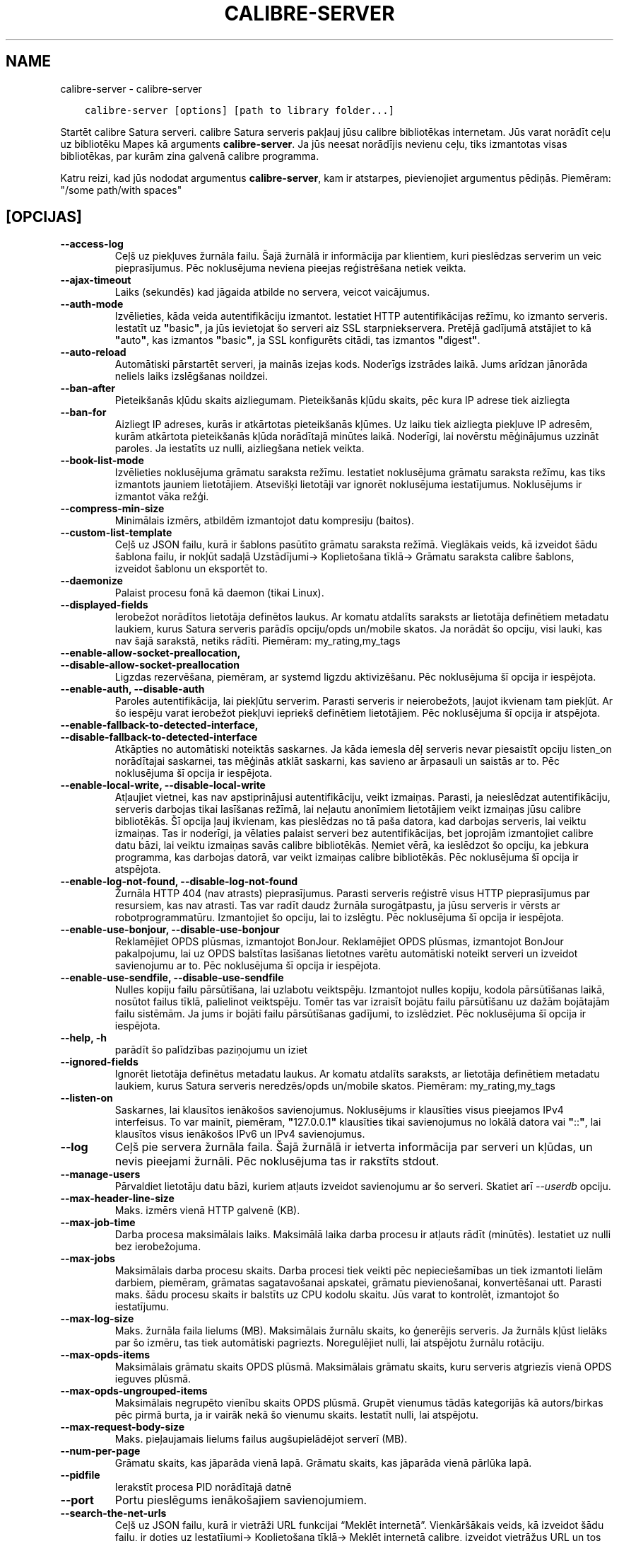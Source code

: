 .\" Man page generated from reStructuredText.
.
.TH "CALIBRE-SERVER" "1" "maijs 02, 2020" "4.15.0" "calibre"
.SH NAME
calibre-server \- calibre-server
.
.nr rst2man-indent-level 0
.
.de1 rstReportMargin
\\$1 \\n[an-margin]
level \\n[rst2man-indent-level]
level margin: \\n[rst2man-indent\\n[rst2man-indent-level]]
-
\\n[rst2man-indent0]
\\n[rst2man-indent1]
\\n[rst2man-indent2]
..
.de1 INDENT
.\" .rstReportMargin pre:
. RS \\$1
. nr rst2man-indent\\n[rst2man-indent-level] \\n[an-margin]
. nr rst2man-indent-level +1
.\" .rstReportMargin post:
..
.de UNINDENT
. RE
.\" indent \\n[an-margin]
.\" old: \\n[rst2man-indent\\n[rst2man-indent-level]]
.nr rst2man-indent-level -1
.\" new: \\n[rst2man-indent\\n[rst2man-indent-level]]
.in \\n[rst2man-indent\\n[rst2man-indent-level]]u
..
.INDENT 0.0
.INDENT 3.5
.sp
.nf
.ft C
calibre\-server [options] [path to library folder...]
.ft P
.fi
.UNINDENT
.UNINDENT
.sp
Startēt calibre Satura serveri. calibre Satura serveris pakļauj jūsu
calibre bibliotēkas internetam. Jūs varat norādīt ceļu uz bibliotēku
Mapes kā arguments \fBcalibre\-server\fP\&. Ja jūs neesat norādījis nevienu ceļu,
tiks izmantotas visas bibliotēkas, par kurām zina galvenā calibre programma.
.sp
Katru reizi, kad jūs nododat argumentus \fBcalibre\-server\fP, kam ir atstarpes, pievienojiet argumentus pēdiņās. Piemēram: "/some path/with spaces"
.SH [OPCIJAS]
.INDENT 0.0
.TP
.B \-\-access\-log
Ceļš uz piekļuves žurnāla failu. Šajā žurnālā ir informācija par klientiem, kuri pieslēdzas serverim un veic pieprasījumus. Pēc noklusējuma neviena pieejas reģistrēšana netiek veikta.
.UNINDENT
.INDENT 0.0
.TP
.B \-\-ajax\-timeout
Laiks (sekundēs) kad jāgaida atbilde no servera, veicot vaicājumus.
.UNINDENT
.INDENT 0.0
.TP
.B \-\-auth\-mode
Izvēlieties, kāda veida autentifikāciju izmantot.   Iestatiet HTTP autentifikācijas režīmu, ko izmanto serveris. Iestatīt uz \fB"\fPbasic\fB"\fP, ja jūs ievietojat šo serveri aiz SSL starpniekservera. Pretējā gadījumā atstājiet to kā \fB"\fPauto\fB"\fP, kas izmantos \fB"\fPbasic\fB"\fP, ja SSL konfigurēts citādi, tas izmantos \fB"\fPdigest\fB"\fP\&.
.UNINDENT
.INDENT 0.0
.TP
.B \-\-auto\-reload
Automātiski pārstartēt serveri, ja mainās izejas kods. Noderīgs izstrādes laikā. Jums arīdzan jānorāda neliels laiks izslēgšanas noildzei.
.UNINDENT
.INDENT 0.0
.TP
.B \-\-ban\-after
Pieteikšanās kļūdu skaits aizliegumam.      Pieteikšanās kļūdu skaits, pēc kura IP adrese tiek aizliegta
.UNINDENT
.INDENT 0.0
.TP
.B \-\-ban\-for
Aizliegt IP adreses, kurās ir atkārtotas pieteikšanās kļūmes.       Uz laiku tiek aizliegta piekļuve IP adresēm, kurām atkārtota pieteikšanās kļūda norādītajā minūtes laikā. Noderīgi, lai novērstu mēģinājumus uzzināt paroles. Ja iestatīts uz nulli, aizliegšana netiek veikta.
.UNINDENT
.INDENT 0.0
.TP
.B \-\-book\-list\-mode
Izvēlieties noklusējuma grāmatu saraksta režīmu.    Iestatiet noklusējuma grāmatu saraksta režīmu, kas tiks izmantots jauniem lietotājiem. Atsevišķi lietotāji var ignorēt noklusējuma iestatījumus. Noklusējums ir izmantot vāka režģi.
.UNINDENT
.INDENT 0.0
.TP
.B \-\-compress\-min\-size
Minimālais izmērs, atbildēm izmantojot datu kompresiju (baitos).
.UNINDENT
.INDENT 0.0
.TP
.B \-\-custom\-list\-template
Ceļš uz JSON failu, kurā ir šablons pasūtīto grāmatu saraksta režīmā. Vieglākais veids, kā izveidot šādu šablona failu, ir nokļūt sadaļā Uzstādījumi\-> Koplietošana tīklā\-> Grāmatu saraksta calibre šablons, izveidot šablonu un eksportēt to.
.UNINDENT
.INDENT 0.0
.TP
.B \-\-daemonize
Palaist procesu fonā kā daemon (tikai Linux).
.UNINDENT
.INDENT 0.0
.TP
.B \-\-displayed\-fields
Ierobežot norādītos lietotāja definētos laukus.     Ar komatu atdalīts saraksts ar lietotāja definētiem metadatu laukiem, kurus Satura serveris parādīs opciju/opds un/mobile skatos. Ja norādāt šo opciju, visi lauki, kas nav šajā sarakstā, netiks rādīti. Piemēram: my_rating,my_tags
.UNINDENT
.INDENT 0.0
.TP
.B \-\-enable\-allow\-socket\-preallocation, \-\-disable\-allow\-socket\-preallocation
Ligzdas rezervēšana, piemēram, ar systemd ligzdu aktivizēšanu. Pēc noklusējuma šī opcija ir iespējota.
.UNINDENT
.INDENT 0.0
.TP
.B \-\-enable\-auth, \-\-disable\-auth
Paroles autentifikācija, lai piekļūtu serverim.     Parasti serveris ir neierobežots, ļaujot ikvienam tam piekļūt. Ar šo iespēju varat ierobežot piekļuvi iepriekš definētiem lietotājiem. Pēc noklusējuma šī opcija ir atspējota.
.UNINDENT
.INDENT 0.0
.TP
.B \-\-enable\-fallback\-to\-detected\-interface, \-\-disable\-fallback\-to\-detected\-interface
Atkāpties no automātiski noteiktās saskarnes.       Ja kāda iemesla dēļ serveris nevar piesaistīt opciju listen_on norādītajai saskarnei, tas mēģinās atklāt saskarni, kas savieno ar ārpasauli un saistās ar to. Pēc noklusējuma šī opcija ir iespējota.
.UNINDENT
.INDENT 0.0
.TP
.B \-\-enable\-local\-write, \-\-disable\-local\-write
Atļaujiet vietnei, kas nav apstiprinājusi autentifikāciju, veikt izmaiņas.  Parasti, ja neieslēdzat autentifikāciju, serveris darbojas tikai lasīšanas režīmā, lai neļautu anonīmiem lietotājiem veikt izmaiņas jūsu calibre bibliotēkās. Šī opcija ļauj ikvienam, kas pieslēdzas no tā paša datora, kad darbojas serveris, lai veiktu izmaiņas. Tas ir noderīgi, ja vēlaties palaist serveri bez autentifikācijas, bet joprojām izmantojiet calibre datu bāzi, lai veiktu izmaiņas savās calibre bibliotēkās. Ņemiet vērā, ka ieslēdzot šo opciju, ka jebkura programma, kas darbojas datorā, var veikt izmaiņas calibre bibliotēkās. Pēc noklusējuma šī opcija ir atspējota.
.UNINDENT
.INDENT 0.0
.TP
.B \-\-enable\-log\-not\-found, \-\-disable\-log\-not\-found
Žurnāla HTTP 404 (nav atrasts) pieprasījumus.       Parasti serveris reģistrē visus HTTP pieprasījumus par resursiem, kas nav atrasti. Tas var radīt daudz žurnāla surogātpastu, ja jūsu serveris ir vērsts ar robotprogrammatūru. Izmantojiet šo opciju, lai to izslēgtu. Pēc noklusējuma šī opcija ir iespējota.
.UNINDENT
.INDENT 0.0
.TP
.B \-\-enable\-use\-bonjour, \-\-disable\-use\-bonjour
Reklamējiet OPDS plūsmas, izmantojot BonJour.       Reklamējiet OPDS plūsmas, izmantojot BonJour pakalpojumu, lai uz OPDS balstītas lasīšanas lietotnes varētu automātiski noteikt serveri un izveidot savienojumu ar to. Pēc noklusējuma šī opcija ir iespējota.
.UNINDENT
.INDENT 0.0
.TP
.B \-\-enable\-use\-sendfile, \-\-disable\-use\-sendfile
Nulles kopiju failu pārsūtīšana, lai uzlabotu veiktspēju.   Izmantojot nulles kopiju, kodola pārsūtīšanas laikā, nosūtot failus tīklā, palielinot veiktspēju. Tomēr tas var izraisīt bojātu failu pārsūtīšanu uz dažām bojātajām failu sistēmām. Ja jums ir bojāti failu pārsūtīšanas gadījumi, to izslēdziet. Pēc noklusējuma šī opcija ir iespējota.
.UNINDENT
.INDENT 0.0
.TP
.B \-\-help, \-h
parādīt šo palīdzības paziņojumu un iziet
.UNINDENT
.INDENT 0.0
.TP
.B \-\-ignored\-fields
Ignorēt lietotāja definētus metadatu laukus.        Ar komatu atdalīts saraksts, ar lietotāja definētiem metadatu laukiem, kurus Satura serveris neredzēs/opds un/mobile skatos. Piemēram: my_rating,my_tags
.UNINDENT
.INDENT 0.0
.TP
.B \-\-listen\-on
Saskarnes, lai klausītos ienākošos savienojumus.    Noklusējums ir klausīties visus pieejamos IPv4 interfeisus. To var mainīt, piemēram, \fB"\fP127.0.0.1\fB"\fP klausīties tikai savienojumus no lokālā datora vai \fB"\fP::\fB"\fP, lai klausītos visus ienākošos IPv6 un IPv4 savienojumus.
.UNINDENT
.INDENT 0.0
.TP
.B \-\-log
Ceļš pie servera žurnāla faila. Šajā žurnālā ir ietverta informācija par serveri un kļūdas, un nevis pieejami žurnāli. Pēc noklusējuma tas ir rakstīts stdout.
.UNINDENT
.INDENT 0.0
.TP
.B \-\-manage\-users
Pārvaldiet lietotāju datu bāzi, kuriem atļauts izveidot savienojumu ar šo serveri. Skatiet arī \fI\%\-\-userdb\fP opciju.
.UNINDENT
.INDENT 0.0
.TP
.B \-\-max\-header\-line\-size
Maks. izmērs vienā HTTP galvenē (KB).
.UNINDENT
.INDENT 0.0
.TP
.B \-\-max\-job\-time
Darba procesa maksimālais laiks.    Maksimālā laika darba procesu ir atļauts rādīt (minūtēs). Iestatiet uz nulli bez ierobežojuma.
.UNINDENT
.INDENT 0.0
.TP
.B \-\-max\-jobs
Maksimālais darba procesu skaits.   Darba procesi tiek veikti pēc nepieciešamības un tiek izmantoti lielām darbiem, piemēram, grāmatas sagatavošanai apskatei, grāmatu pievienošanai, konvertēšanai utt. Parasti maks. šādu procesu skaits ir balstīts uz CPU kodolu skaitu. Jūs varat to kontrolēt, izmantojot šo iestatījumu.
.UNINDENT
.INDENT 0.0
.TP
.B \-\-max\-log\-size
Maks. žurnāla faila lielums (MB).   Maksimālais žurnālu skaits, ko ģenerējis serveris. Ja žurnāls kļūst lielāks par šo izmēru, tas tiek automātiski pagriezts. Noregulējiet nulli, lai atspējotu žurnālu rotāciju.
.UNINDENT
.INDENT 0.0
.TP
.B \-\-max\-opds\-items
Maksimālais grāmatu skaits OPDS plūsmā.     Maksimālais grāmatu skaits, kuru serveris atgriezīs vienā OPDS ieguves plūsmā.
.UNINDENT
.INDENT 0.0
.TP
.B \-\-max\-opds\-ungrouped\-items
Maksimālais negrupēto vienību skaits OPDS plūsmā.   Grupēt vienumus tādās kategorijās kā autors/birkas pēc pirmā burta, ja ir vairāk nekā šo vienumu skaits. Iestatīt nulli, lai atspējotu.
.UNINDENT
.INDENT 0.0
.TP
.B \-\-max\-request\-body\-size
Maks. pieļaujamais lielums failus augšupielādējot serverī (MB).
.UNINDENT
.INDENT 0.0
.TP
.B \-\-num\-per\-page
Grāmatu skaits, kas jāparāda vienā lapā.    Grāmatu skaits, kas jāparāda vienā pārlūka lapā.
.UNINDENT
.INDENT 0.0
.TP
.B \-\-pidfile
Ierakstīt procesa PID norādītajā datnē
.UNINDENT
.INDENT 0.0
.TP
.B \-\-port
Portu pieslēgums ienākošajiem savienojumiem.
.UNINDENT
.INDENT 0.0
.TP
.B \-\-search\-the\-net\-urls
Ceļš uz JSON failu, kurā ir vietrāži URL funkcijai “Meklēt internetā”. Vienkāršākais veids, kā izveidot šādu failu, ir doties uz Iestatījumi\-> Koplietošana tīklā\-> Meklēt internetā calibre, izveidot vietrāžus URL un tos eksportēt.
.UNINDENT
.INDENT 0.0
.TP
.B \-\-shutdown\-timeout
Kopējais gaidīšanas laiks, \fB"\fPtīrai izslēgšanai\fB"\fP sekundēs.
.UNINDENT
.INDENT 0.0
.TP
.B \-\-ssl\-certfile
SSL sertifikāta faila ceļš.
.UNINDENT
.INDENT 0.0
.TP
.B \-\-ssl\-keyfile
Ceļš uz SSL privātās atslēgas failu.
.UNINDENT
.INDENT 0.0
.TP
.B \-\-timeout
Laiks (sekundēs), pēc kura gaidīšanas savienojums tiek aizvērts.
.UNINDENT
.INDENT 0.0
.TP
.B \-\-trusted\-ips
Atļaut veikt neautentificētus savienojumus no noteiktām IP adresēm, lai veiktu izmaiņas.    Parasti, ja neieslēdzat autentifikāciju, serveris darbojas tikai lasīšanas režīmā, lai neļautu anonīmiem lietotājiem veikt izmaiņas jūsu calibre bibliotēkās. Šī opcija ļauj veikt izmaiņas ikvienam, kurš pieslēdzas no norādītajām IP adresēm. Jābūt ar komatu atdalītam adreses vai tīkla specifikāciju sarakstam. Tas ir noderīgi, ja vēlaties palaist serveri bez autentifikācijas, bet joprojām izmantojat calibredb, lai veiktu izmaiņas savās calibre bibliotēkās. Ņemiet vērā: ieslēdzot šo opciju, ikviens, kurš izveido savienojumu no norādītajām IP adresēm, var veikt izmaiņas jūsu calibre bibliotēkās.
.UNINDENT
.INDENT 0.0
.TP
.B \-\-url\-prefix
Prefikss, kas jāpievieno visiem vietrāžiem URL.     Noderīgi, ja vēlaties palaist šo serveri aiz apgrieztā proxy serveri. Piemēram, izmantojiet/calibre kā URL prefiksu.
.UNINDENT
.INDENT 0.0
.TP
.B \-\-userdb
Ceļš uz lietotāja datu bāzi, kuru izmantot autentifikācijai. Datu bāze ir SQLite fails. Lai to izveidotu, izmantojiet \fI\%\-\-manage\-users\fP\&. Plašāku informāciju par lietotāju pārvaldīšanu varat lasīt: \fI\%https://manual.calibre\-ebook.com/server.html#managing\-user\-accounts\-from\-the\-command\-line\-only\fP
.UNINDENT
.INDENT 0.0
.TP
.B \-\-version
parādīt programmas versijas numuru un iziet
.UNINDENT
.INDENT 0.0
.TP
.B \-\-worker\-count
Darba procesu skaits, pieprasījumu apstrādei.
.UNINDENT
.SH AUTHOR
Kovid Goyal
.SH COPYRIGHT
Kovid Goyal
.\" Generated by docutils manpage writer.
.
